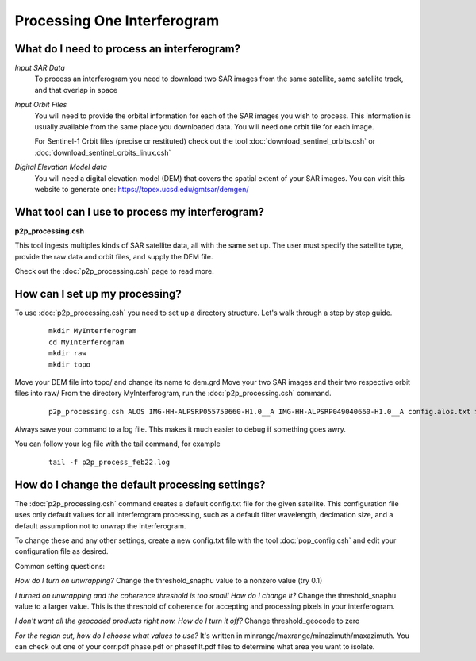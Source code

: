 .. index:: ! Processing_One_Interferogram

****************************
Processing One Interferogram             
****************************

What do I need to process an interferogram?
-------------------------------------------

*Input SAR Data*
        To process an interferogram you need to download two SAR images from the
        same satellite, same satellite track, and that overlap in space

*Input Orbit Files*
        You will need to provide the orbital information for each of the SAR images
        you wish to process. This information is usually available from the same place
        you downloaded data. You will need one orbit file for each image.
        
        For Sentinel-1 Orbit files (precise or restituted) check out the tool :doc:`download_sentinel_orbits.csh` or :doc:`download_sentinel_orbits_linux.csh`

*Digital Elevation Model data*
        You will need a digital elevation model (DEM) that covers the spatial extent of your SAR images.
        You can visit this website to generate one: https://topex.ucsd.edu/gmtsar/demgen/


What tool can I use to process my interferogram?
------------------------------------------------

**p2p_processing.csh**

This tool ingests multiples kinds of SAR satellite data, all with the same set up. The user must specify
the satellite type, provide the raw data and orbit files, and supply the DEM file.

Check out the :doc:`p2p_processing.csh` page to read more.

How can I set up my processing?
-------------------------------

To use :doc:`p2p_processing.csh` you need to set up a directory structure. Let's walk through a step by step guide.

 ::

    mkdir MyInterferogram  
    cd MyInterferogram
    mkdir raw
    mkdir topo

Move your DEM file into topo/ and change its name to dem.grd
Move your two SAR images and their two respective orbit files into raw/
From the directory MyInterferogram, run the :doc:`p2p_processing.csh` command.

 ::

    p2p_processing.csh ALOS IMG-HH-ALPSRP055750660-H1.0__A IMG-HH-ALPSRP049040660-H1.0__A config.alos.txt >& p2p_process_feb22.log &
    
Always save your command to a log file. This makes it much easier to debug if something goes awry.

You can follow your log file with the tail command, for example

 ::

    tail -f p2p_process_feb22.log 


How do I change the default processing settings?
------------------------------------------------

The :doc:`p2p_processing.csh` command creates a default config.txt file for the given satellite. 
This configuration file uses only default values for all interferogram processing, such as a default
filter wavelength, decimation size, and a default assumption not to unwrap the interferogram.

To change these and any other settings, create a new config.txt file with
the tool :doc:`pop_config.csh` and edit your configuration file as desired.

Common setting questions:

*How do I turn on unwrapping?*  Change the threshold_snaphu value to a nonzero value (try 0.1)

*I turned on unwrapping and the coherence threshold is too small! How do I change it?* Change the threshold_snaphu value to a larger value. This is the threshold of coherence for accepting and processing pixels in your interferogram. 

*I don't want all the geocoded products right now. How do I turn it off?* Change threshold_geocode to zero

*For the region cut, how do I choose what values to use?* It's written in minrange/maxrange/minazimuth/maxazimuth. You can check out one of your corr.pdf phase.pdf or phasefilt.pdf files to determine what area you want to isolate.



